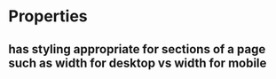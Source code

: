 * Properties
** has styling appropriate for sections of a page such as width for desktop vs width for mobile